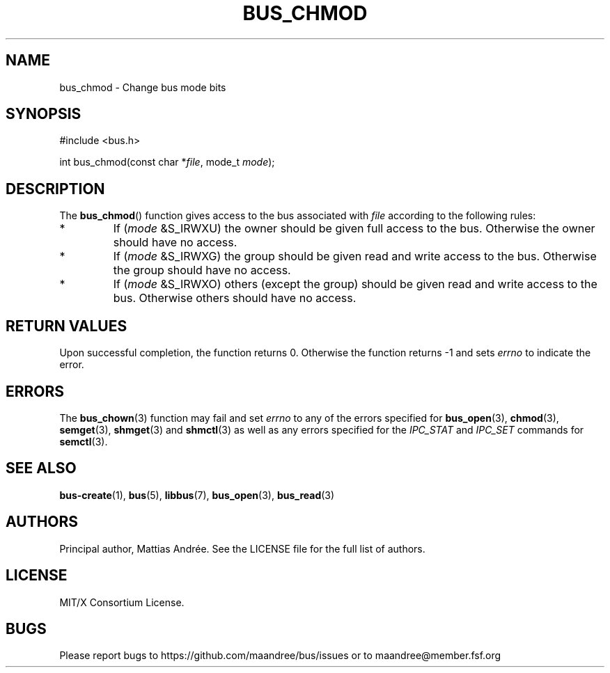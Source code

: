 .TH BUS_CHMOD 3 BUS-%VERSION%
.SH NAME
bus_chmod - Change bus mode bits
.SH SYNOPSIS
.LP
.nf
#include <bus.h>
.P
int bus_chmod(const char *\fIfile\fP, mode_t \fImode\fP);
.fi
.SH DESCRIPTION
The
.BR bus_chmod ()
function gives access to the bus associated with \fIfile\fP
according to the following rules:
.TP
*
If (\fImode\fP &S_IRWXU) the owner should be given full access to the
bus.  Otherwise the owner should have no access.
.TP
*
If (\fImode\fP &S_IRWXG) the group should be given read and write
access to the bus.  Otherwise the group should have no access.
.TP
*
If (\fImode\fP &S_IRWXO) others (except the group) should be given
read and write access to the bus.  Otherwise others should have no
access.
.SH RETURN VALUES
Upon successful completion, the function returns 0.  Otherwise the
function returns -1 and sets \fIerrno\fP to indicate the error.
.SH ERRORS
The
.BR bus_chown (3)
function may fail and set \fIerrno\fP to any of the
errors specified for
.BR bus_open (3),
.BR chmod (3),
.BR semget (3),
.BR shmget (3)
and
.BR shmctl (3)
as well as any errors specified for the \fIIPC_STAT\fP and
\fIIPC_SET\fP commands for
.BR semctl (3).
.SH SEE ALSO
.BR bus-create (1),
.BR bus (5),
.BR libbus (7),
.BR bus_open (3),
.BR bus_read (3)
.SH AUTHORS
Principal author, Mattias Andrée.  See the LICENSE file for the full
list of authors.
.SH LICENSE
MIT/X Consortium License.
.SH BUGS
Please report bugs to https://github.com/maandree/bus/issues or to
maandree@member.fsf.org
